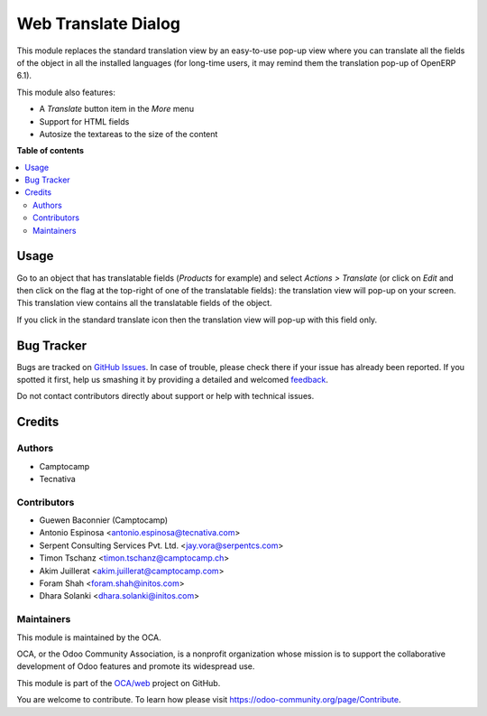 ====================
Web Translate Dialog
====================
.. !!!!!!!!!!!!!!!!!!!!!!!!!!!!!!!!!!!!!!!!!!!!!!!!!!!!
   !! This file is generated by oca-gen-addon-readme !!
   !! changes will be overwritten.                   !!
   !!!!!!!!!!!!!!!!!!!!!!!!!!!!!!!!!!!!!!!!!!!!!!!!!!!!

.. |badge1| image:: https://img.shields.io/badge/maturity-Production%2FStable-green.png
    :target: https://odoo-community.org/page/development-status
    :alt: Production/Stable
.. |badge2| image:: https://img.shields.io/badge/licence-AGPL--3-blue.png
    :target: http://www.gnu.org/licenses/agpl-3.0-standalone.html
    :alt: License: AGPL-3
.. |badge3| image:: https://img.shields.io/badge/github-OCA%2Fweb-lightgray.png?logo=github
    :target: https://github.com/OCA/web/tree/14.0/web_translate_dialog
    :alt: OCA/web
.. |badge4| image:: https://img.shields.io/badge/weblate-Translate%20me-F47D42.png
    :target: https://translation.odoo-community.org/projects/web-14-0/web-14-0-web_translate_dialog
    :alt: Translate me on Weblate
.. |badge5| image:: https://img.shields.io/badge/runbot-Try%20me-875A7B.png
    :target: https://runbot.odoo-community.org/runbot/162/14.0
    :alt: Try me on Runbot

|badge1| |badge2| |badge3| |badge4| |badge5|

This module replaces the standard translation view by an easy-to-use pop-up
view where you can translate all the fields of the object in all the installed
languages (for long-time users, it may remind them the translation pop-up of
OpenERP 6.1).

This module also features:

* A *Translate* button item in the *More* menu
* Support for HTML fields
* Autosize the textareas to the size of the content

**Table of contents**

.. contents::
   :local:

Usage
=====

Go to an object that has translatable fields (*Products* for example) and
select *Actions > Translate* (or click on *Edit* and then click on the flag at
the top-right of one of the translatable fields): the translation view will
pop-up on your screen. This translation view contains all the translatable
fields of the object.

If you click in the standard translate icon then the translation view will
pop-up with this field only.

Bug Tracker
===========

Bugs are tracked on `GitHub Issues <https://github.com/OCA/web/issues>`_.
In case of trouble, please check there if your issue has already been reported.
If you spotted it first, help us smashing it by providing a detailed and welcomed
`feedback <https://github.com/OCA/web/issues/new?body=module:%20web_translate_dialog%0Aversion:%2014.0%0A%0A**Steps%20to%20reproduce**%0A-%20...%0A%0A**Current%20behavior**%0A%0A**Expected%20behavior**>`_.

Do not contact contributors directly about support or help with technical issues.

Credits
=======

Authors
~~~~~~~

* Camptocamp
* Tecnativa

Contributors
~~~~~~~~~~~~

* Guewen Baconnier (Camptocamp)
* Antonio Espinosa <antonio.espinosa@tecnativa.com>
* Serpent Consulting Services Pvt. Ltd. <jay.vora@serpentcs.com>
* Timon Tschanz <timon.tschanz@camptocamp.ch>
* Akim Juillerat <akim.juillerat@camptocamp.com>
* Foram Shah <foram.shah@initos.com>
* Dhara Solanki <dhara.solanki@initos.com>

Maintainers
~~~~~~~~~~~

This module is maintained by the OCA.

.. image:: https://odoo-community.org/logo.png
   :alt: Odoo Community Association
   :target: https://odoo-community.org

OCA, or the Odoo Community Association, is a nonprofit organization whose
mission is to support the collaborative development of Odoo features and
promote its widespread use.

This module is part of the `OCA/web <https://github.com/OCA/web/tree/14.0/web_translate_dialog>`_ project on GitHub.

You are welcome to contribute. To learn how please visit https://odoo-community.org/page/Contribute.
